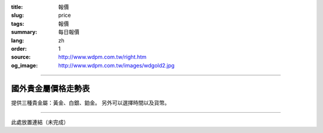 :title: 報價
:slug: price
:tags: 報價
:summary: 每日報價
:lang: zh
:order: 1
:source: http://www.wdpm.com.tw/right.htm
:og_image: http://www.wdpm.com.tw/images/wdgold2.jpg


----

國外貴金屬價格走勢表
++++++++++++++++++++

提供三種貴金屬：黃金、白銀、鉑金。
另外可以選擇時間以及貨幣。

.. raw:: html

  <script type="text/javascript" src="https://www.bullionvault.com/chart/bullionvaultchart.js" ></script>
  <script type="text/javascript" >
  var options = {
  bullion: 'gold',
  currency: 'USD',
  timeframe: '1w',
  chartType: 'line',
  miniChartModeAxis : 'oz',
  referrerID: 'MYUSERNAME',
  containerDefinedSize: true,
  miniChartMode: false,
  displayLatestPriceLine: true,
  switchBullion: true,
  switchCurrency: true,
  switchTimeframe: true,
  switchChartType: true,
  exportButton: true
  };
  var chartBV = new BullionVaultChart(options, 'goldpricechartdiv');
  </script>

  <div id="goldpricechartdiv" class="mx-auto" style="height: 400px; width: 660px; "></div>

----

此處放置連結（未完成）
